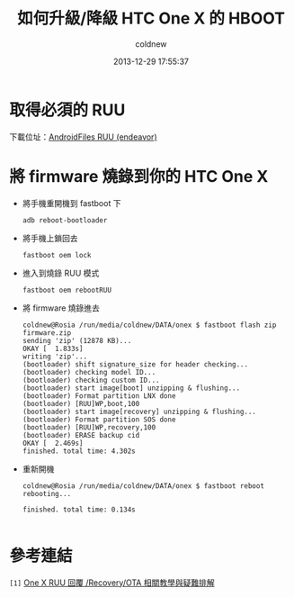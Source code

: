 #+TITLE: 如何升級/降級 HTC One X 的 HBOOT
#+AUTHOR: coldnew
#+EMAIL:  coldnew.tw@gmail.com
#+DATE:   2013-12-29 17:55:37
#+LANGUAGE: zh_TW
#+URL:    76c4a
#+OPTIONS: num:nil ^:nil
#+TAGS: android cyanogenmod htc_one_x endeavoru


* 取得必須的 RUU

下載位址：[[http://www.androidfiles.org/ruu/?developer%3DEndeavor][AndroidFiles RUU (endeavor)]]

* 將 firmware 燒錄到你的 HTC One X

- 將手機重開機到 fastboot 下

  #+BEGIN_EXAMPLE
    adb reboot-bootloader
  #+END_EXAMPLE

- 將手機上鎖回去

  #+BEGIN_EXAMPLE
    fastboot oem lock
  #+END_EXAMPLE

- 進入到燒錄 RUU 模式

  #+BEGIN_EXAMPLE
    fastboot oem rebootRUU
  #+END_EXAMPLE

- 將 firmware 燒錄進去

  #+BEGIN_EXAMPLE
    coldnew@Rosia /run/media/coldnew/DATA/onex $ fastboot flash zip firmware.zip
    sending 'zip' (12878 KB)...
    OKAY [  1.833s]
    writing 'zip'...
    (bootloader) shift signature_size for header checking...
    (bootloader) checking model ID...
    (bootloader) checking custom ID...
    (bootloader) start image[boot] unzipping & flushing...
    (bootloader) Format partition LNX done
    (bootloader) [RUU]WP,boot,100
    (bootloader) start image[recovery] unzipping & flushing...
    (bootloader) Format partition SOS done
    (bootloader) [RUU]WP,recovery,100
    (bootloader) ERASE backup cid
    OKAY [  2.469s]
    finished. total time: 4.302s
  #+END_EXAMPLE

- 重新開機

  #+BEGIN_EXAMPLE
    coldnew@Rosia /run/media/coldnew/DATA/onex $ fastboot reboot
    rebooting...

    finished. total time: 0.134s

  #+END_EXAMPLE


* 參考連結

~[1]~ [[http://www.mobile01.com/topicdetail.php?f%3D566&t%3D2692027][One X RUU 回覆 /Recovery/OTA 相關教學與疑難排解]]
